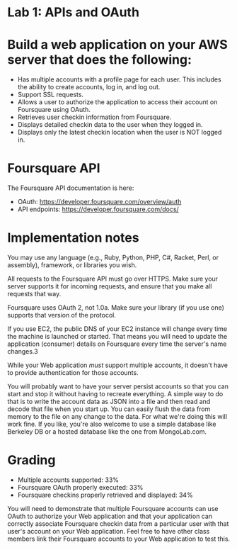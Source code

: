 * Lab 1: APIs and OAuth

* Build a web application on your AWS server that does the following:

- Has multiple accounts with a profile page for each user. This includes the ability to create accounts, log in, and log out.
- Support SSL requests.
- Allows a user to authorize the application to access their account on Foursquare using OAuth.
- Retrieves user checkin information from Foursquare.
- Displays detailed checkin data to the user when they logged in.
- Displays only the latest checkin location when the user is NOT logged in.  

* Foursquare API

The Foursquare API documentation is here:
- OAuth: https://developer.foursquare.com/overview/auth
- API endpoints: https://developer.foursquare.com/docs/

* Implementation notes

You may use any language (e.g., Ruby, Python, PHP, C#, Racket, Perl, or assembly), framework, or libraries you wish. 

All requests to the Foursquare API must go over HTTPS. Make sure your server supports it for incoming requests, and ensure that you make all requests that way.

Foursquare uses OAuth 2, not 1.0a. Make sure your library (if you use one) supports that version of the protocol.

If you use EC2, the public DNS of your EC2 instance will change every time the machine is launched or started. That means you will need to update the application (consumer) details on Foursquare every time the server's name changes.3

While your Web application /must/ support multiple accounts, it doesn't have to provide authentication for those accounts. 

You will probably want to have your server persist accounts so that you can start and stop it without having to recreate everything. A simple way to do that is to write the account data as JSON into a file and then read and decode that file when you start up. You can easily flush the data from memory to the file on any change to the data. For what we're doing this will work fine. If you like, you're also welcome to use a simple database like Berkeley DB or a hosted database like the one from MongoLab.com. 

* Grading
- Multiple accounts supported: 33%
- Foursquare OAuth properly executed: 33%
- Foursquare checkins properly retrieved and displayed: 34%

You will need to demonstrate that multiple Foursquare accounts can use OAuth to authorize your Web application and that your application can correctly associate Foursquare checkin data from a particular user with that user's account on your Web application. Feel free to have other class members link their Foursquare accounts to your Web application to test this. 


